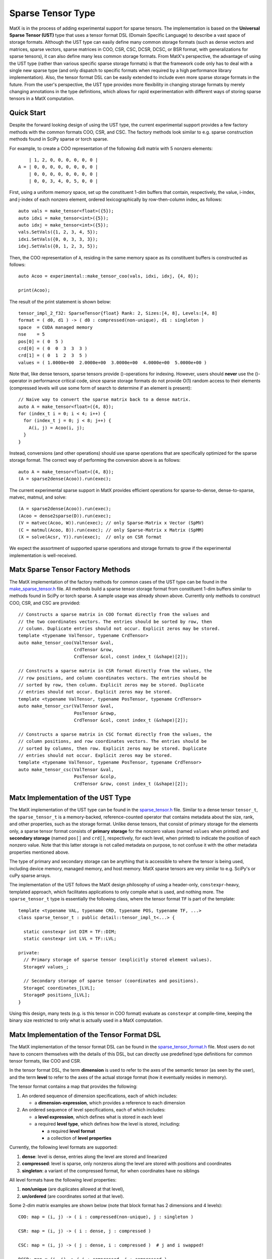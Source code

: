 .. _sparse_tensor_api:

Sparse Tensor Type
##################

MatX is in the process of adding experimental support for sparse tensors.
The implementation is based on the **Universal Sparse Tensor (UST)** type
that uses a tensor format DSL (Domain Specific Language) to describe a vast
space of storage formats. Although the UST type can easily define many common
storage formats (such as dense vectors and matrices, sparse vectors, sparse
matrices in COO, CSR, CSC, DCSR, DCSC, or BSR format, with generalizations
for sparse tensors), it can also define many less common storage formats.
From MatX's perspective, the advantage of using the UST type (rather than
various specific sparse storage formats) is that the framework code only has
to deal with a single new sparse type (and only dispatch to specific formats
when required by a high performance library implementation). Also, the tensor
format DSL can be easily extended to include even more sparse storage formats
in the future. From the user's perspective, the UST type provides more
flexibility in changing storage formats by merely changing annotations in the
type definitions, which allows for rapid experimentation with different ways
of storing sparse tensors in a MatX computation.

Quick Start
-----------

Despite the forward looking design of using the UST type, the current
experimental support provides a few factory methods with the common
formats COO, CSR, and CSC. The factory methods look similar to e.g.
sparse construction methods found in SciPy sparse or torch sparse.

For example, to create a COO representation of the following
4x8 matrix with 5 nonzero elements::

       | 1, 2, 0, 0, 0, 0, 0, 0 |
   A = | 0, 0, 0, 0, 0, 0, 0, 0 |
       | 0, 0, 0, 0, 0, 0, 0, 0 |
       | 0, 0, 3, 4, 0, 5, 0, 0 |

First, using a uniform memory space, set up the constituent 1-dim buffers
that contain, respectively, the value, i-index, and j-index of each nonzero
element, ordered lexicographically by row-then-column index, as follows::
  
  auto vals = make_tensor<float>({5});
  auto idxi = make_tensor<int>({5});
  auto idxj = make_tensor<int>({5});
  vals.SetVals({1, 2, 3, 4, 5});
  idxi.SetVals({0, 0, 3, 3, 3});
  idxj.SetVals({0, 1, 2, 3, 5});

Then, the COO representation of ``A``, residing in the same memory space as
its constituent buffers is constructed as follows::

  auto Acoo = experimental::make_tensor_coo(vals, idxi, idxj, {4, 8});

  print(Acoo);

The result of the print statement is shown below::

  tensor_impl_2_f32: SparseTensor{float} Rank: 2, Sizes:[4, 8], Levels:[4, 8]
  format = ( d0, d1 ) -> ( d0 : compressed(non-unique), d1 : singleton )
  space  = CUDA managed memory
  nse    = 5
  pos[0] = ( 0  5 )
  crd[0] = ( 0  0  3  3  3 )
  crd[1] = ( 0  1  2  3  5 )
  values = ( 1.0000e+00  2.0000e+00  3.0000e+00  4.0000e+00  5.0000e+00 )

Note that, like dense tensors, sparse tensors provide ()-operations
for indexing.  However, users should **never** use the ()-operator
in performance critical code, since sparse storage formats do not
provide O(1) random access to their elements (compressed levels will
use some form of search to determine if an element is present)::

  // Naive way to convert the sparse matrix back to a dense matrix.
  auto A = make_tensor<float>({4, 8});
  for (index_t i = 0; i < 4; i++) {
    for (index_t j = 0; j < 8; j++) {
      A(i, j) = Acoo(i, j);
    }
  }

Instead, conversions (and other operations) should use sparse operations
that are specifically optimized for the sparse storage format. The
correct way of performing the conversion above is as follows::

  auto A = make_tensor<float>({4, 8});
  (A = sparse2dense(Acoo)).run(exec);

The current experimental sparse support in MatX provides efficient
operations for sparse-to-dense, dense-to-sparse, matvec, matmul,
and solve::

   (A = sparse2dense(Acoo)).run(exec);
   (Acoo = dense2sparse(D)).run(exec);
   (V = matvec(Acoo, W)).run(exec); // only Sparse-Matrix x Vector (SpMV)
   (C = matmul(Acoo, B)).run(exec); // only Sparse-Matrix x Matrix (SpMM)
   (X = solve(Acsr, Y)).run(exec);  // only on CSR format

We expect the assortment of supported sparse operations and storage
formats to grow if the experimental implementation is well-received.

Matx Sparse Tensor Factory Methods
----------------------------------

The MatX implementation of the factory methods for common cases of
the UST type can be found in the `make_sparse_tensor.h`_ file.
All methods build a sparse tensor storage format from constituent
1-dim buffers similar to methods found in SciPy or torch sparse.
A sample usage was already shown above. Currently only methods
to construct COO, CSR, and CSC are provided::

  // Constructs a sparse matrix in COO format directly from the values and
  // the two coordinates vectors. The entries should be sorted by row, then
  // column. Duplicate entries should not occur. Explicit zeros may be stored.
  template <typename ValTensor, typename CrdTensor>
  auto make_tensor_coo(ValTensor &val,
                       CrdTensor &row,
                       CrdTensor &col, const index_t (&shape)[2]);

  // Constructs a sparse matrix in CSR format directly from the values, the
  // row positions, and column coordinates vectors. The entries should be
  // sorted by row, then column. Explicit zeros may be stored. Duplicate
  // entries should not occur. Explicit zeros may be stored.
  template <typename ValTensor, typename PosTensor, typename CrdTensor>
  auto make_tensor_csr(ValTensor &val,
                       PosTensor &rowp,
                       CrdTensor &col, const index_t (&shape)[2]);

  // Constructs a sparse matrix in CSC format directly from the values, the
  // column positions, and row coordinates vectors. The entries should be
  // sorted by columns, then row. Explicit zeros may be stored. Duplicate
  // entries should not occur. Explicit zeros may be stored.
  template <typename ValTensor, typename PosTensor, typename CrdTensor>
  auto make_tensor_csc(ValTensor &val,
                       PosTensor &colp,
                       CrdTensor &row, const index_t (&shape)[2]);

Matx Implementation of the UST Type
-----------------------------------

The MatX implementation of the UST type can be found in the `sparse_tensor.h`_
file. Similar to a dense tensor ``tensor_t``, the ``sparse_tensor_t`` is a
memory-backed, reference-counted operator that contains metadata about the
size, rank, and other properties, such as the storage format. Unlike dense
tensors, that consist of primary storage for the elements only, a sparse tensor
format consists of **primary storage** for the nonzero values (named ``values``
when printed) and **secondary storage** (named ``pos[]`` and ``crd[]``,
respectively, for each level, when printed) to indicate the position of each
nonzero value. Note that this latter storage is not called metadata on purpose,
to not confuse it with the other metadata properties mentioned above.

The type of primary and secondary storage can be anything that is accessible
to where the tensor is being used, including device memory, managed memory,
and host memory. MatX sparse tensors are very similar to e.g. SciPy's or
cuPy sparse arrays.

The implementation of the UST follows the MatX design philosophy of using
a header-only, ``constexpr``-heavy, templated approach, which facilitates
applications to only compile what is used, and nothing more.
The ``sparse_tensor_t`` type is essentially the following class,
where the tensor format ``TF`` is part of the template::

  template <typename VAL, typename CRD, typename POS, typename TF, ...>
  class sparse_tensor_t : public detail::tensor_impl_t<...> {
    
    static constexpr int DIM = TF::DIM;
    static constexpr int LVL = TF::LVL;

  private:
    // Primary storage of sparse tensor (explicitly stored element values).
    StorageV values_;

    // Secondary storage of sparse tensor (coordinates and positions).
    StorageC coordinates_[LVL];
    StorageP positions_[LVL];
  }

Using this design, many tests (e.g. is this tensor in COO format) 
evaluate as ``constexpr`` at compile-time, keeping the binary
size restricted to only what is actually used in a MatX computation.


Matx Implementation of the Tensor Format DSL
--------------------------------------------

The MatX implementation of the tensor format DSL can be found in the
`sparse_tensor_format.h`_ file. Most users do not have to concern
themselves with the details of this DSL, but can directly use predefined
type definitions for common tensor formats, like COO and CSR.

In the tensor format DSL, the term **dimension** is used to refer to the axes of
the semantic tensor (as seen by the user), and the term **level** to refer to
the axes of the actual storage format (how it eventually resides in memory).

The tensor format contains a map that provides the following:

(1) An ordered sequence of dimension specifications, each of which includes:

    * a **dimension-expression**, which provides a reference to each dimension

(2) An ordered sequence of level specifications, each of which includes:

    * a **level expression**, which defines what is stored in each level
    * a required **level type**, which defines how the level is stored, including:

      * a required **level format**
      * a collection of **level properties**

Currently, the following level formats are supported:

(1) **dense**: level is dense, entries along the level are stored and linearized
(2) **compressed**: level is sparse, only nonzeros along the level are stored
    with positions and coordinates
(3) **singleton**: a variant of the compressed format, for when coordinates have
    no siblings

All level formats have the following level properties:

(1) **non/unique** (are duplicates allowed at that level),
(2) **un/ordered** (are coordinates sorted at that level).

Some 2-dim matrix examples are shown below (note that 
block format has 2 dimensions and 4 levels)::

  COO: map = (i, j) -> ( i : compressed(non-unique), j : singleton )

  CSR: map = (i, j) -> ( i : dense, j : compressed )

  CSC: map = (i, j) -> ( j : dense, i : compressed )  # j and i swapped!

  DCSR: map = (i, j) -> ( i : compressed, j : compressed )

  DCSC: map = (i, j) -> ( j : compressed, i : compressed )

  BSR with 2x3 blocks: map = ( i, j ) -> ( i floordiv 2 : dense,
                                           j floordiv 3 : compressed,
                                           i mod 2      : dense,
                                           j mod 3      : dense )

Two 3-dim tensor examples are shown below::

  COO3: map = (i, j, k) -> ( i : compressed(non-unique),
                             j : singleton,
                             k : singleton )
  CSF3: map = (i, j, k) -> ( i : compressed,
                             j : compressed,
                             k : compressed )

Lastly, a 4-dim tensor examples is given here::

  COO4: map = (i, j, k, l) -> ( i : compressed(non-unique),
                                j : singleton,
                                k : singleton,
                                l : singleton )
 
The C++ representation of the latter is given below::

  using COO4 = SparseTensorFormat<4,
                 LvlSpec<D0, LvlType::CompressedNonUnique>,
                 LvlSpec<D1, LvlType::Singleton>,
                 LvlSpec<D2, LvlType::Singleton>,
                 LvlSpec<D3, LvlType::Singleton>>;

More examples can be found in the code.

Historical Background of the UST Type
-------------------------------------

The concept of the UST type has its roots in sparse compilers, first pioneered
for sparse linear algebra in [`B&W95`_, `B&W96`_, `Bik96`_, `Bik98`_] and
formalized to sparse tensor algebra in [`Kjolstad20`_, `Chou22`_, `Yadav22`_].
The tensor format DSL for the UST type, including the generalization to
higher-dimensional levels, was introduced in [`MLIR22`_, `MLIR`_]. Please
refer to this literature for a more extensive presentation of all topics only
briefly discussed in this online documentation.

.. _B&W95: https://dl.acm.org/doi/10.1006/jpdc.1995.1141
.. _B&W96: https://ieeexplore.ieee.org/document/485501
.. _Bik96: https://theses.liacs.nl/1315
.. _Bik98: https://dl.acm.org/doi/10.1145/290200.287636
.. _Chou22: http://tensor-compiler.org/files/chou-phd-thesis-taco-formats.pdf
.. _Kjolstad20: http://tensor-compiler.org/files/kjolstad-phd-thesis-taco-compiler.pdf
.. _MLIR22: https://dl.acm.org/doi/10.1145/3544559
.. _MLIR: https://developers.google.com/mlir-sparsifier
.. _Yadav22: http://tensor-compiler.org/files/yadav-pldi22-distal.pdf
.. _make_sparse_tensor.h: https://github.com/NVIDIA/MatX/blob/main/include/matx/core/make_sparse_tensor.h
.. _sparse_tensor.h: https://github.com/NVIDIA/MatX/blob/main/include/matx/core/sparse_tensor.h
.. _sparse_tensor_format.h: https://github.com/NVIDIA/MatX/blob/main/include/matx/core/sparse_tensor_format.h

